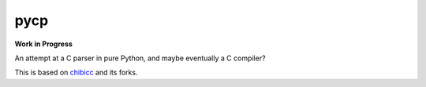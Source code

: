====
pycp
====

**Work in Progress**

An attempt at a C parser in pure Python, and maybe eventually a C compiler?

This is based on `chibicc <https://github.com/rui314/chibicc>`_ and its forks.
